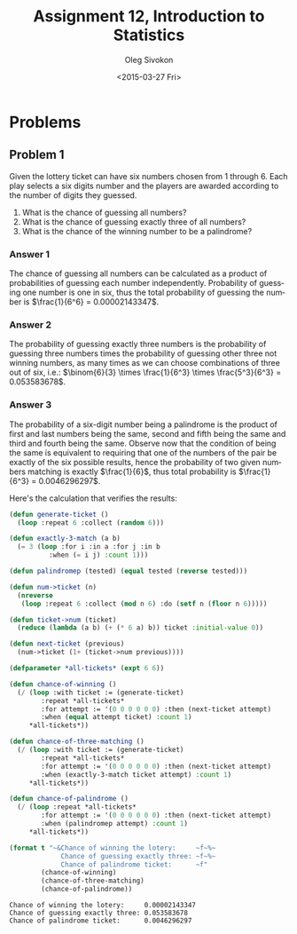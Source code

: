 # -*- fill-column: 80; org-confirm-babel-evaluate: nil -*-

#+TITLE:     Assignment 12, Introduction to Statistics
#+AUTHOR:    Oleg Sivokon
#+EMAIL:     olegsivokon@gmail.com
#+DATE:      <2015-03-27 Fri>
#+DESCRIPTION: Second asssignment in the course Introduction to Statistics
#+KEYWORDS: Probabilities, assignment
#+LANGUAGE: en
#+LaTeX_CLASS: article
#+LATEX_HEADER: \usepackage[usenames,dvipsnames]{color}
#+LATEX_HEADER: \usepackage[backend=bibtex, style=numeric]{biblatex}
#+LATEX_HEADER: \usepackage{commath}
#+LATEX_HEADER: \usepackage{mathtools}
#+LATEX_HEADER: \usepackage{marginnote}
#+LATEX_HEADER: \usepackage{listings}
#+LATEX_HEADER: \usepackage{color}
#+LATEX_HEADER: \usepackage{enumerate}
#+LATEX_HEADER: \hypersetup{urlcolor=blue}
#+LATEX_HEADER: \hypersetup{colorlinks,urlcolor=blue}
#+LATEX_HEADER: \addbibresource{bibliography.bib}
#+LATEX_HEADER: \setlength{\parskip}{16pt plus 2pt minus 2pt}
#+LATEX_HEADER: \definecolor{codebg}{rgb}{0.96,0.99,0.8}
#+LATEX_HEADER: \definecolor{codestr}{rgb}{0.46,0.09,0.2}

#+BEGIN_SRC emacs-lisp :exports none
(setq org-latex-pdf-process
        '("latexmk -pdflatex='pdflatex -shell-escape -interaction nonstopmode' -pdf -bibtex -f %f")
        org-latex-listings t
        org-src-fontify-natively t
        org-babel-latex-htlatex "htlatex")
(defmacro by-backend (&rest body)
    `(cl-case (when (boundp 'backend) (org-export-backend-name backend))
       ,@body))
#+END_SRC

#+RESULTS:
: by-backend

#+BEGIN_LATEX
  \lstset{ %
    backgroundcolor=\color{codebg},
    basicstyle=\ttfamily\scriptsize,
    breakatwhitespace=false,         % sets if automatic breaks should only happen at whitespace
    breaklines=false,
    captionpos=b,                    % sets the caption-position to bottom
    framexleftmargin=10pt,
    xleftmargin=10pt,
    framerule=0pt,
    frame=tb,                        % adds a frame around the code
    keepspaces=true,                 % keeps spaces in text, useful for keeping indentation of code (possibly needs columns=flexible)
    keywordstyle=\color{blue},       % keyword style
    showspaces=false,                % show spaces everywhere adding particular underscores; it overrides 'showstringspaces'
    showstringspaces=false,          % underline spaces within strings only
    showtabs=false,                  % show tabs within strings adding particular underscores
    stringstyle=\color{codestr},     % string literal style
    tabsize=2,                       % sets default tabsize to 2 spaces
  }
#+END_LATEX

\clearpage

* Problems

** Problem 1
   Given the lottery ticket can have six numbers chosen from 1 through 6.
   Each play selects a six digits number and the players are awarded according
   to the number of digits they guessed.

   1. What is the chance of guessing all numbers?
   2. What is the chance of guessing exactly three of all numbers?
   3. What is the chance of the winning number to be a palindrome?

*** Answer 1
    The chance of guessing all numbers can be calculated as a product of
    probabilities of guessing each number independently. Probability of
    guessing one number is one in six, thus the total probability of
    guessing the number is $\frac{1}{6^6} = 0.00002143347$.

*** Answer 2
    The probability of guessing exactly three numbers is the probability
    of guessing three numbers times the probability of guessing other three
    not winning numbers, as many times as we can choose combinations of three
    out of six, i.e.:
    $\binom{6}{3} \times \frac{1}{6^3} \times \frac{5^3}{6^3} = 0.053583678$.

*** Answer 3
    The probability of a six-digit number being a palindrome is the product
    of first and last numbers being the same, second and fifth being the same
    and third and fourth being the same.  Observe now that the condition of
    being the same is equivalent to requiring that one of the numbers of the
    pair be exactly of the six possible results, hence the probability of
    two given numbers matching is exactly $\frac{1}{6}$, thus total probability
    is $\frac{1}{6^3} = 0.0046296297$.

    Here's the calculation that verifies the results:

    #+BEGIN_SRC lisp :results output :exports both
      (defun generate-ticket ()
        (loop :repeat 6 :collect (random 6)))
      
      (defun exactly-3-match (a b)
        (= 3 (loop :for i :in a :for j :in b
                :when (= i j) :count 1)))
      
      (defun palindromep (tested) (equal tested (reverse tested)))
      
      (defun num->ticket (n)
        (nreverse
         (loop :repeat 6 :collect (mod n 6) :do (setf n (floor n 6)))))
      
      (defun ticket->num (ticket)
        (reduce (lambda (a b) (+ (* 6 a) b)) ticket :initial-value 0))
      
      (defun next-ticket (previous)
        (num->ticket (1+ (ticket->num previous))))
      
      (defparameter *all-tickets* (expt 6 6))
      
      (defun chance-of-winning ()
        (/ (loop :with ticket := (generate-ticket)
              :repeat *all-tickets*
              :for attempt := '(0 0 0 0 0 0) :then (next-ticket attempt)
              :when (equal attempt ticket) :count 1)
           ,*all-tickets*))
      
      (defun chance-of-three-matching ()
        (/ (loop :with ticket := (generate-ticket)
              :repeat *all-tickets*
              :for attempt := '(0 0 0 0 0 0) :then (next-ticket attempt)
              :when (exactly-3-match ticket attempt) :count 1)
           ,*all-tickets*))
      
      (defun chance-of-palindrome ()
        (/ (loop :repeat *all-tickets*
              :for attempt := '(0 0 0 0 0 0) :then (next-ticket attempt)
              :when (palindromep attempt) :count 1)
           ,*all-tickets*))
      
      (format t "~&Chance of winning the lotery:     ~f~%~
                   Chance of guessing exactly three: ~f~%~
                   Chance of palindrome ticket:      ~f"
              (chance-of-winning)
              (chance-of-three-matching)
              (chance-of-palindrome))
      
    #+END_SRC

    #+RESULTS:
    : Chance of winning the lotery:     0.00002143347
    : Chance of guessing exactly three: 0.053583678
    : Chance of palindrome ticket:      0.0046296297

